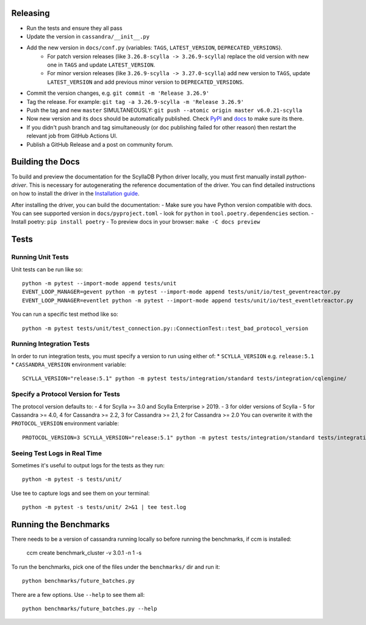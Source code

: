 Releasing
=========
* Run the tests and ensure they all pass
* Update the version in ``cassandra/__init__.py``
* Add the new version in ``docs/conf.py`` (variables: ``TAGS``, ``LATEST_VERSION``, ``DEPRECATED_VERSIONS``).
   * For patch version releases (like ``3.26.8-scylla -> 3.26.9-scylla``) replace the old version with new one in ``TAGS`` and update ``LATEST_VERSION``.
   * For minor version releases (like ``3.26.9-scylla -> 3.27.0-scylla``) add new version to ``TAGS``, update ``LATEST_VERSION`` and add previous minor version to ``DEPRECATED_VERSIONS``.
* Commit the version changes, e.g. ``git commit -m 'Release 3.26.9'``
* Tag the release.  For example: ``git tag -a 3.26.9-scylla -m 'Release 3.26.9'``
* Push the tag and new ``master`` SIMULTANEOUSLY: ``git push --atomic origin master v6.0.21-scylla``
* Now new version and its docs should be automatically published. Check `PyPI <https://pypi.org/project/scylla-driver/#history>`_ and `docs <https://python-driver.docs.scylladb.com/stable/>`_ to make sure its there.
* If you didn't push branch and tag simultaneously (or doc publishing failed for other reason) then restart the relevant job from GitHub Actions UI.
* Publish a GitHub Release and a post on community forum.

Building the Docs
=================

To build and preview the documentation for the ScyllaDB Python driver locally, you must first manually install `python-driver`. 
This is necessary for autogenerating the reference documentation of the driver.
You can find detailed instructions on how to install the driver in the `Installation guide <https://python-driver.docs.scylladb.com/stable/installation.html#manual-installation>`_.

After installing the driver, you can build the documentation:
- Make sure you have Python version compatible with docs. You can see supported version in ``docs/pyproject.toml`` - look for ``python`` in ``tool.poetry.dependencies`` section.
- Install poetry: ``pip install poetry``
- To preview docs in your browser: ``make -C docs preview``

Tests
=====

Running Unit Tests
------------------
Unit tests can be run like so::

    python -m pytest --import-mode append tests/unit
    EVENT_LOOP_MANAGER=gevent python -m pytest --import-mode append tests/unit/io/test_geventreactor.py
    EVENT_LOOP_MANAGER=eventlet python -m pytest --import-mode append tests/unit/io/test_eventletreactor.py

You can run a specific test method like so::

    python -m pytest tests/unit/test_connection.py::ConnectionTest::test_bad_protocol_version

Running Integration Tests
-------------------------
In order to run integration tests, you must specify a version to run using either of:
* ``SCYLLA_VERSION`` e.g. ``release:5.1``
* ``CASSANDRA_VERSION``
environment variable::

    SCYLLA_VERSION="release:5.1" python -m pytest tests/integration/standard tests/integration/cqlengine/

Specify a Protocol Version for Tests
------------------------------------
The protocol version defaults to:
- 4 for Scylla >= 3.0 and Scylla Enterprise > 2019.
- 3 for older versions of Scylla
- 5 for Cassandra >= 4.0, 4 for Cassandra >= 2.2, 3 for Cassandra >= 2.1, 2 for Cassandra >= 2.0
You can overwrite it with the ``PROTOCOL_VERSION`` environment variable::

    PROTOCOL_VERSION=3 SCYLLA_VERSION="release:5.1" python -m pytest tests/integration/standard tests/integration/cqlengine/

Seeing Test Logs in Real Time
-----------------------------
Sometimes it's useful to output logs for the tests as they run::

    python -m pytest -s tests/unit/

Use tee to capture logs and see them on your terminal::

    python -m pytest -s tests/unit/ 2>&1 | tee test.log


Running the Benchmarks
======================
There needs to be a version of cassandra running locally so before running the benchmarks, if ccm is installed:
	
	ccm create benchmark_cluster -v 3.0.1 -n 1 -s

To run the benchmarks, pick one of the files under the ``benchmarks/`` dir and run it::

    python benchmarks/future_batches.py

There are a few options.  Use ``--help`` to see them all::

    python benchmarks/future_batches.py --help

